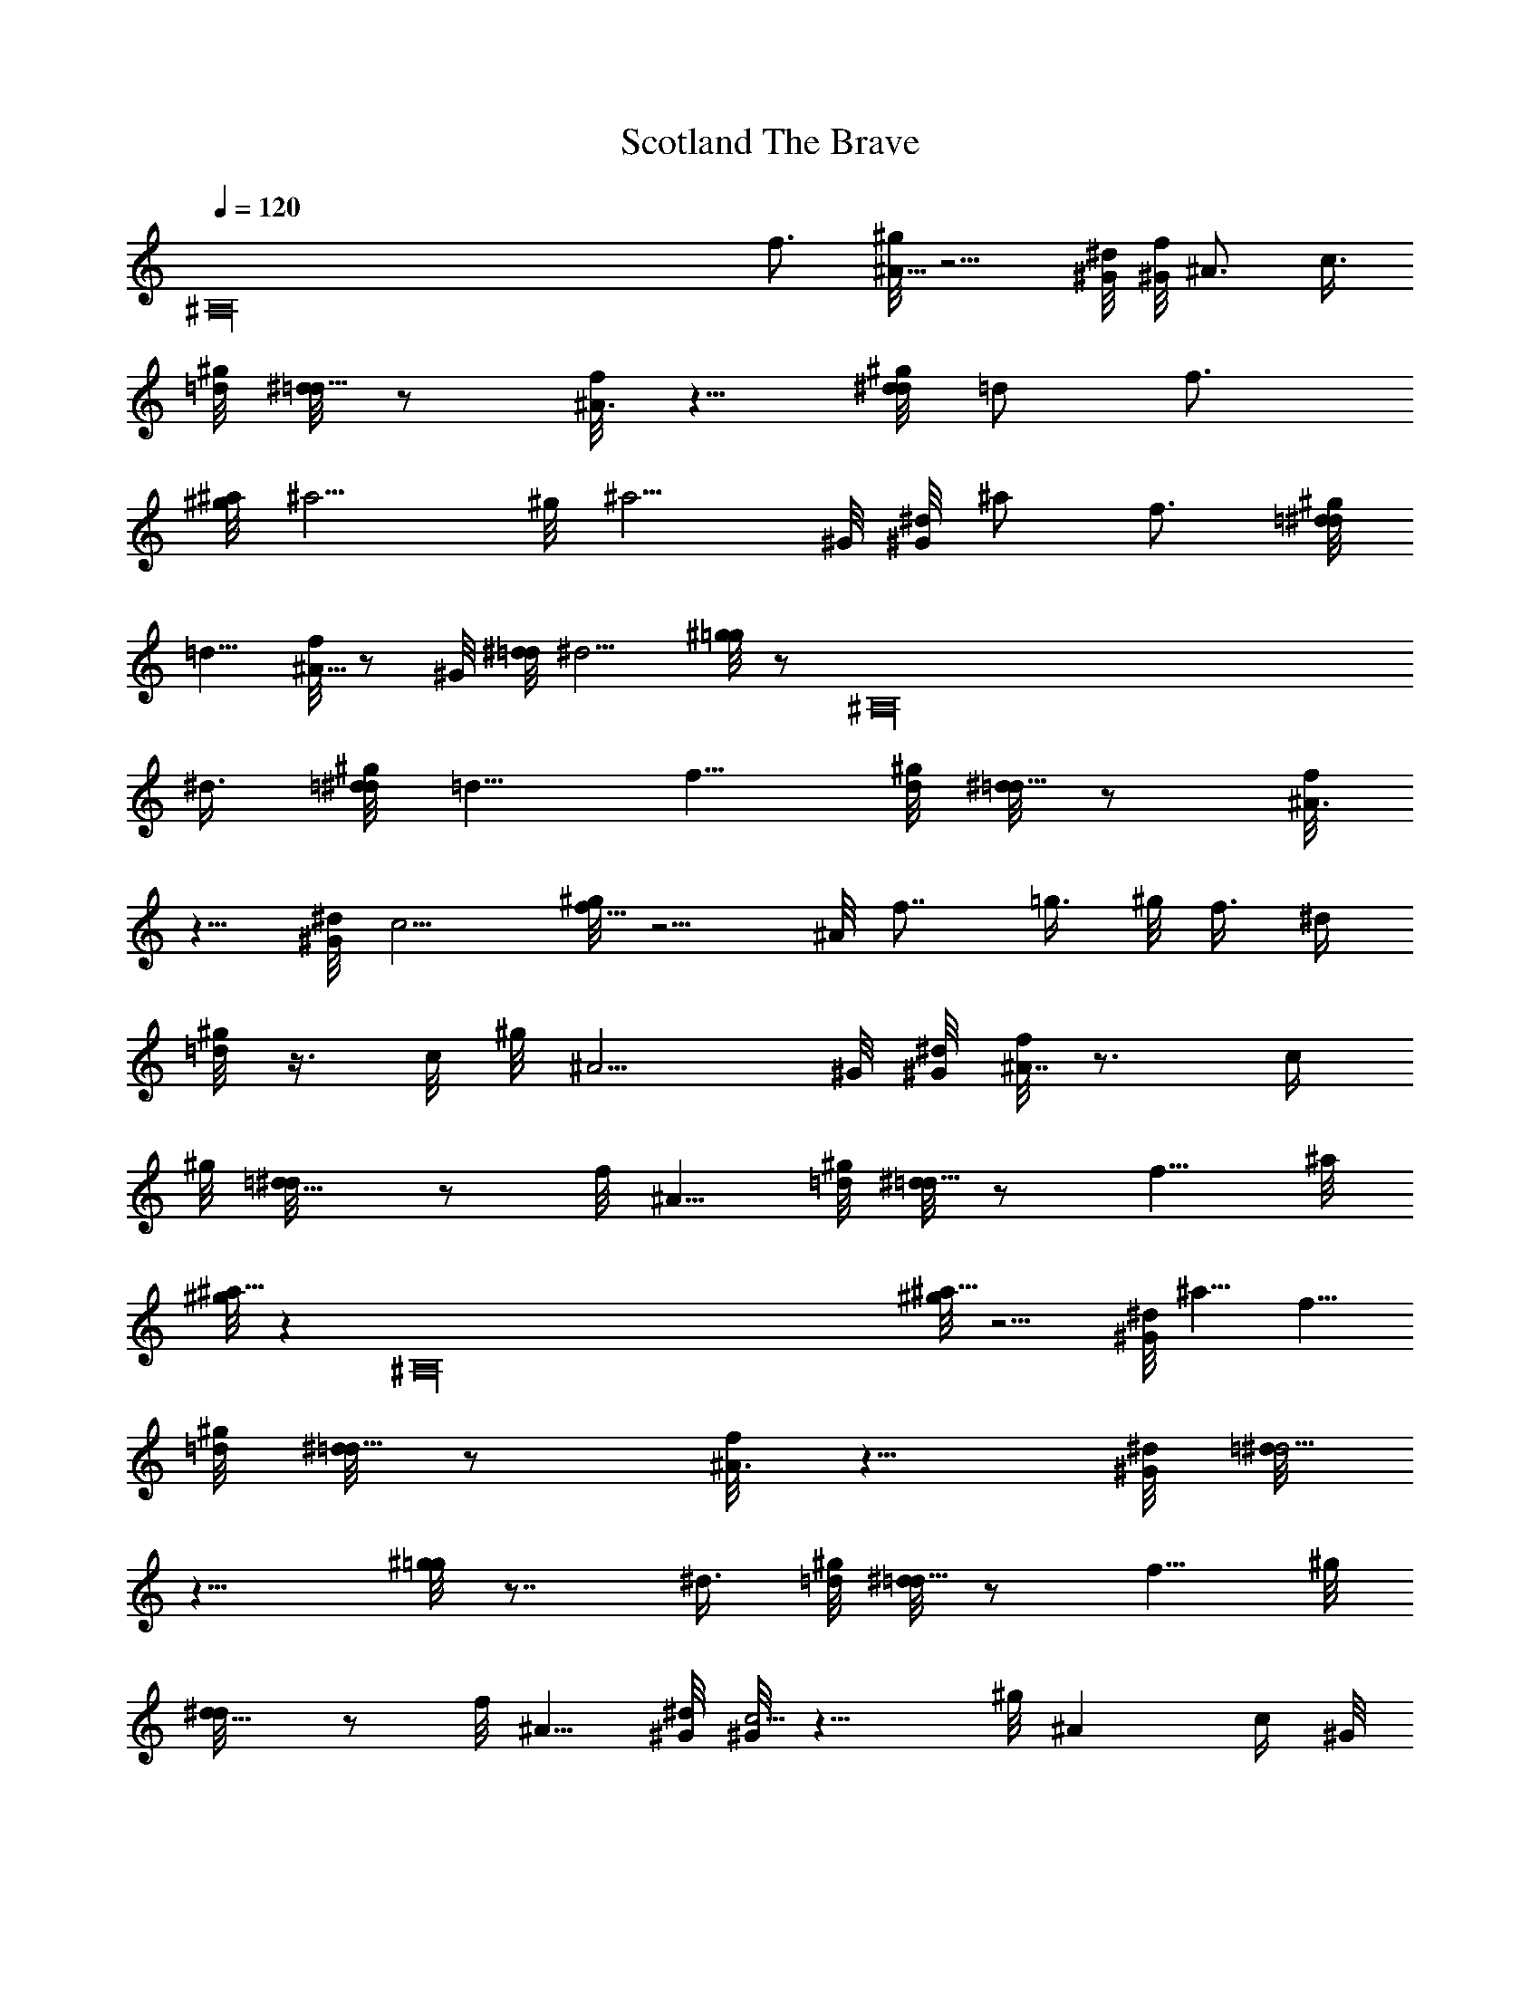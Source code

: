 X: 1
T: Scotland The Brave
Z: by Tiamo/Skjald
L: 1/4
Q: 1/4=120
K: C
[^A,16z15/8] f3/4 [^g/8^A11/8] z5/4 [^G/8^d/8] [^G/8f/8] ^A3/4 c3/8
[^g/8=d/8] [^d/8=d5/8] z/2 [f/8^A3/4] z5/8 [^g/8d/8^d/8] =d/2 f3/4
[^a/8^g/8] ^a5/4 ^g/8 ^a5/4 ^G/8 [^d/8^G/8] ^a/2 f3/4 [^g/8=d/8^d/8]
=d5/8 [f/8^A5/8] z/2 ^G/8 [^d/8=d/8] ^d5/4 [^g/8=g] z/2 [^A,16z3/8]
^d3/8 [^g/8=d/8^d/8] =d5/8 f5/8 [^g/8d/8] [^d/8=d5/8] z/2 [f/8^A3/4]
z5/8 [^G/8^d/8] c5/4 [^g/8f11/8] z5/4 ^A/8 f7/8 =g3/8 ^g/8 f3/8 ^d/4
[^g/8=d/2] z3/8 c/8 ^g/8 ^A5/4 ^G/8 [^d/8^G/8] [f/8^A7/8] z3/4 c/4
^g/8 [=d5/8^d/8] z/2 f/8 ^A5/8 [^g/8=d/8] [^d/8=d5/8] z/2 f5/8 ^a/8
[^g/8^a11/8] z [^A,16z/4] [^g/8^a11/8] z5/4 [^G/8^d/8] ^a5/8 f5/8
[^g/8=d/8] [^d/8=d5/8] z/2 [f/8^A3/4] z5/8 [^G/8^d/8] [=d/8^d5/4]
z9/8 [^g/8=g] z7/8 ^d3/8 [^g/8=d/8] [^d/8=d5/8] z/2 f5/8 ^g/8
[d5/8^d/8] z/2 f/8 ^A5/8 [^G/8^d/8] [^G/8c5/4] z9/8 ^g/8 ^A c/4 ^G/8
^A11/8 [^g/8=d5/8^d/8] z/2 f3/4 [^a/8^g/8] [^a5/4z/8] [^A,16z9/8]
[^g/8^a11/8] z5/4 ^G/8 [^d/8^G/8^a5/8] z/2 f3/4 [^g/8=d/8^d/8] =d5/8
[f/8^A5/8] z/2 ^a/8 [^g/8^a5/4] z9/8 ^g/8 ^a11/8 [^G/8^d/8] ^a5/8
f5/8 [^g/8=d/8] [^d/8=d5/8] z/2 f5/8 ^a/8 [^g/8^a11/8] z5/4 [^g/8^a]
z7/8 ^g3/8 [^a/8=g11/8] z5/4 [^a^g/8] z5/8 [^A,16z/4] ^g3/8
[^a/8=g5/8] z/2 ^a3/4 [g/8^g3/4] z5/8 =g5/8 [^g/8f/8] [=g/8f5/8] z/2
^d5/8 ^g/8 [=d5/8^d/8] z/2 c3/4 [^g/8^A11/8] z5/4 [^G/8^d/8]
[f/8^A7/8] z3/4 c3/8 [^g/8=d/8] [^d/8=d5/8] z/2 [f/8^A5/8] z/2 ^g/8
[d5/8^d/8] z/2 f3/4 [^a11/8^g/8] z5/4 [^g/8^a11/8] z5/4 [^G/8^d/8]
[^G/8^a5/8] z/2 [f3/4z5/8] [^A,12z/8] [^g/8=d/8^d/8] =d/2 f/8 ^A5/8
^G/8 [^d11/8=d/8] z5/4 [^g/8=g] z7/8 ^d3/8 [^g/8=d/8^d/8] =d/2 f3/4
[^g/8d/8] [^d/8=d5/8] z/2 [f/8^A5/8] z/2 ^G/8 [^d/8^G/8] c5/4
[^g/8^A] z7/8 c3/8 [^G/8^A2]